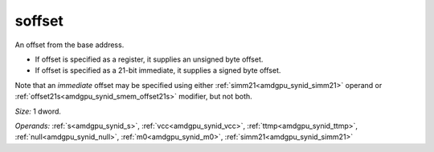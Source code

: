..
    **************************************************
    *                                                *
    *   Automatically generated file, do not edit!   *
    *                                                *
    **************************************************

.. _amdgpu_synid_gfx1030_soffset_73dae7:

soffset
=======

An offset from the base address.

* If offset is specified as a register, it supplies an unsigned byte offset.
* If offset is specified as a 21-bit immediate, it supplies a signed byte offset.

Note that an *immediate* offset may be specified using either :ref:`simm21<amdgpu_synid_simm21>` operand or :ref:`offset21s<amdgpu_synid_smem_offset21s>` modifier, but not both.

*Size:* 1 dword.

*Operands:* :ref:`s<amdgpu_synid_s>`, :ref:`vcc<amdgpu_synid_vcc>`, :ref:`ttmp<amdgpu_synid_ttmp>`, :ref:`null<amdgpu_synid_null>`, :ref:`m0<amdgpu_synid_m0>`, :ref:`simm21<amdgpu_synid_simm21>`
